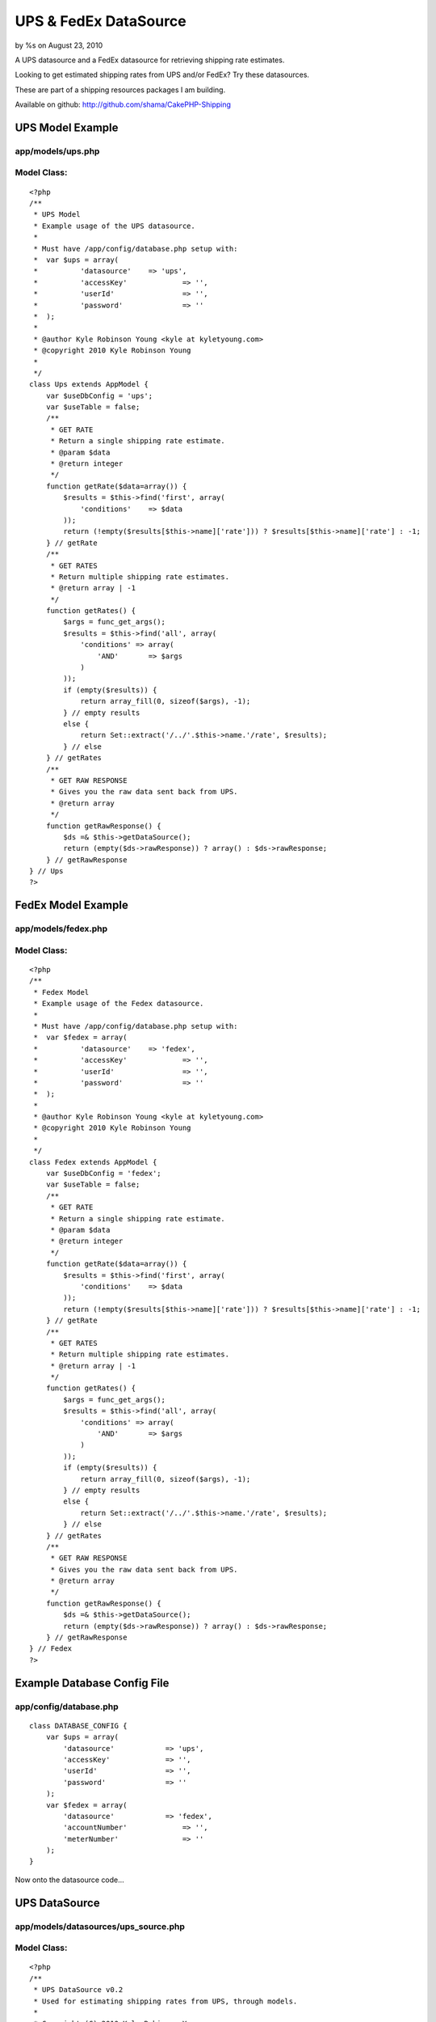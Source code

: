

UPS & FedEx DataSource
======================

by %s on August 23, 2010

A UPS datasource and a FedEx datasource for retrieving shipping rate
estimates.

Looking to get estimated shipping rates from UPS and/or FedEx? Try
these datasources.

These are part of a shipping resources packages I am building.

Available on github: `http://github.com/shama/CakePHP-Shipping`_


UPS Model Example
~~~~~~~~~~~~~~~~~

app/models/ups.php
``````````````````

Model Class:
````````````

::

    <?php 
    /**
     * UPS Model
     * Example usage of the UPS datasource.
     * 
     * Must have /app/config/database.php setup with:
     * 	var $ups = array(
     * 		'datasource'	=> 'ups',
     * 		'accessKey'		=> '',
     * 		'userId'		=> '',
     * 		'password'		=> ''
     * 	);
     * 
     * @author Kyle Robinson Young <kyle at kyletyoung.com>
     * @copyright 2010 Kyle Robinson Young
     *
     */
    class Ups extends AppModel {
        var $useDbConfig = 'ups';
        var $useTable = false;
        /**
         * GET RATE
         * Return a single shipping rate estimate.
         * @param $data
         * @return integer
         */
        function getRate($data=array()) {
            $results = $this->find('first', array(
                'conditions' 	=> $data
            ));
            return (!empty($results[$this->name]['rate'])) ? $results[$this->name]['rate'] : -1;
        } // getRate
        /**
         * GET RATES
         * Return multiple shipping rate estimates.
         * @return array | -1
         */
        function getRates() {
            $args = func_get_args();
            $results = $this->find('all', array(
                'conditions' => array(
                    'AND'	=> $args
                ) 
            ));
            if (empty($results)) {
                return array_fill(0, sizeof($args), -1);
            } // empty results
            else {
                return Set::extract('/../'.$this->name.'/rate', $results);
            } // else
        } // getRates
        /**
         * GET RAW RESPONSE
         * Gives you the raw data sent back from UPS.
         * @return array
         */
        function getRawResponse() {
            $ds =& $this->getDataSource();
            return (empty($ds->rawResponse)) ? array() : $ds->rawResponse;
        } // getRawResponse
    } // Ups
    ?>



FedEx Model Example
~~~~~~~~~~~~~~~~~~~

app/models/fedex.php
````````````````````

Model Class:
````````````

::

    <?php 
    /**
     * Fedex Model
     * Example usage of the Fedex datasource.
     * 
     * Must have /app/config/database.php setup with:
     * 	var $fedex = array(
     * 		'datasource'	=> 'fedex',
     * 		'accessKey'		=> '',
     * 		'userId'		=> '',
     * 		'password'		=> ''
     * 	);
     * 
     * @author Kyle Robinson Young <kyle at kyletyoung.com>
     * @copyright 2010 Kyle Robinson Young
     *
     */
    class Fedex extends AppModel {
        var $useDbConfig = 'fedex';
        var $useTable = false;
        /**
         * GET RATE
         * Return a single shipping rate estimate.
         * @param $data
         * @return integer
         */
        function getRate($data=array()) {
            $results = $this->find('first', array(
                'conditions' 	=> $data
            ));
            return (!empty($results[$this->name]['rate'])) ? $results[$this->name]['rate'] : -1;
        } // getRate
        /**
         * GET RATES
         * Return multiple shipping rate estimates.
         * @return array | -1
         */
        function getRates() {
            $args = func_get_args();
            $results = $this->find('all', array(
                'conditions' => array(
                    'AND'	=> $args
                ) 
            ));
            if (empty($results)) {
                return array_fill(0, sizeof($args), -1);
            } // empty results
            else {
                return Set::extract('/../'.$this->name.'/rate', $results);
            } // else
        } // getRates
        /**
         * GET RAW RESPONSE
         * Gives you the raw data sent back from UPS.
         * @return array
         */
        function getRawResponse() {
            $ds =& $this->getDataSource();
            return (empty($ds->rawResponse)) ? array() : $ds->rawResponse;
        } // getRawResponse
    } // Fedex
    ?>



Example Database Config File
~~~~~~~~~~~~~~~~~~~~~~~~~~~~

app/config/database.php
```````````````````````

::

    
    class DATABASE_CONFIG {
    	var $ups = array(
    	    'datasource'	    => 'ups',
    	    'accessKey'		    => '',
    	    'userId'		    => '',
    	    'password'		    => ''
    	);
    	var $fedex = array(
    	    'datasource'	    => 'fedex',
    	    'accountNumber'		=> '',
    	    'meterNumber'		=> ''
    	);
    }


Now onto the datasource code...



UPS DataSource
~~~~~~~~~~~~~~

app/models/datasources/ups_source.php
`````````````````````````````````````

Model Class:
````````````

::

    <?php 
    /**
     * UPS DataSource v0.2
     * Used for estimating shipping rates from UPS, through models.
     * 
     * Copyright (C) 2010 Kyle Robinson Young
     * 
     * Permission is hereby granted, free of charge, to any person
     * obtaining a copy of this software and associated documentation
     * files (the "Software"), to deal in the Software without
     * restriction, including without limitation the rights to use,
     * copy, modify, merge, publish, distribute, sublicense, and/or sell
     * copies of the Software, and to permit persons to whom the
     * Software is furnished to do so, subject to the following
     * conditions:
     * 
     * The above copyright notice and this permission notice shall be
     * included in all copies or substantial portions of the Software.
     * 
     * THE SOFTWARE IS PROVIDED "AS IS", WITHOUT WARRANTY OF ANY KIND,
     * EXPRESS OR IMPLIED, INCLUDING BUT NOT LIMITED TO THE WARRANTIES
     * OF MERCHANTABILITY, FITNESS FOR A PARTICULAR PURPOSE AND
     * NONINFRINGEMENT. IN NO EVENT SHALL THE AUTHORS OR COPYRIGHT
     * HOLDERS BE LIABLE FOR ANY CLAIM, DAMAGES OR OTHER LIABILITY,
     * WHETHER IN AN ACTION OF CONTRACT, TORT OR OTHERWISE, ARISING
     * FROM, OUT OF OR IN CONNECTION WITH THE SOFTWARE OR THE USE OR
     * OTHER DEALINGS IN THE SOFTWARE.
     * 
     * @author Kyle Robinson Young <kyle at kyletyoung.com>
     * @copyright 2010 Kyle Robinson Young
     * @license http://www.opensource.org/licenses/mit-license.php The MIT License
     * @version 0.2
     * @link http://www.kyletyoung.com/code/cakephp_shipping
     * 
     * UPS Developer & Documentation
     * 	https://www.ups.com/upsdeveloperkit
     * 
     * USAGE:
     * 	As of this build, you can query data like so:
     * 	$results = $this->Ups->find('first', array(
     * 		'conditions'	=> array(
     * 			'weight'	=> 25,
     * 			'service'	=> '03'
     * 		)
     * 	));
     * 	$results = $this->Ups->findByWeight(25);
     * 	$results = $this->Ups->find("weight = 25, service = '02'");
     * 
     * TODO:
     * 	Make request XML dynamic.
     * 	Setup auto validate for read.
     * 	Handle response errors.
     * 
     */
    App::import('Core', array('HttpSocket', 'Xml', 'Set'));
    class UpsSource extends DataSource {
        /**
         * _CONFIG
         * Defaults coming in from config/database.php
         * @var array
         */
        var $_config = array(
    	    'accessKey'		=> '',
    	    'userId'		=> '',
    	    'password'		=> '',
    	    'apiUrl'		=> 'https://www.ups.com/ups.app/xml/Rate',
            'autoValidate'	=> true,
        
            // DEFAULT VALUES REQUIRED
        	'shipper_zip'        => '94901',
        	'shipper_country'    => 'US',
        	'ship_from_zip'      => '94901',
        	'ship_from_country'  => 'US',
        	'ship_to_zip'        => '94901',
        	'ship_to_country'    => 'US',
            'shipper_number'     => '1234',
        	'pickup_type'        => '01',
            'packaging_type'     => '02',
            'dimensions_unit'    => 'IN',
            'dimensions_length'  => 8,
        	'dimensions_height'  => 8,
        	'dimensions_width'   => 8,
            'weight_unit'        => 'LBS',
            'weight'             => 1,
            'service'            => '03'
    	);
    	/**
    	 * _SCHEMA
    	 * @var array
    	 */
    	var $_schema = array(
    	    'ups'	=> array(
    	        'rate'	=> array(
    	            'type'	    => 'integer',
    	            'null'	    => true,
    	            'primary'	=> false,
    	            'length'	=> 11
    	        ),
    	        'currency'	=> array(
    	            'type'	    => 'string',
    	            'null'	    => true,
    	            'primary'	=> false,
    	            'length'	=> 3
    	        ),
    	        'status'	=> array(
    	            'type'	    => 'string',
    	            'null'	    => true,
    	            'primary'	=> false,
    	            'length'	=> 255
    	        ),
    	        'error_code'	=> array(
    	            'type'	    => 'integer',
    	            'null'	    => true,
    	            'primary'	=> false,
    	            'length'	=> 11
    	        ),
    	        'error_description'	=> array(
    	            'type'	    => 'string',
    	            'null'	    => true,
    	            'primary'	=> false,
    	            'length'	=> 255
    	        ),
    	    )
    	);
    	/**
    	 * _VALIDATE
    	 * Use validate rules to check input data.
    	 * @var array
    	 */
    	var $_validate = array(
    	    'weight' => array(
    	        'rule' => array('comparison', '>=', .1),
    	        'message' => 'Weight must be over 0.1'
    	    ),
    	);
    	/**
    	 * RAW RESPONSE
    	 * The last raw response.
    	 * @var array
    	 */
    	var $rawResponse = array();
    	/**
    	 * CONSTRUCTOR
    	 * Init config and setup connection.
    	 * @param array $config
    	 */
    	function __construct($config) {
    	    $this->_config = array_merge($this->_config, (array)$config);
    	    $this->connection = new HttpSocket();
    		parent::__construct($config);
    	} // __construct
    	/**
    	 * READ
    	 * Posts to UPS and returns response.
    	 * @param object $model
    	 * @param array $queryData
    	 */
    	function read(&$model, $queryData=array()) {
    	    
    	    // IF VALIDATE INPUT
    	    $this->_autoValidate($model);
    	    
    	    // FORMAT CONDITIONS
    	    $conditions = $this->_prepareConditions($queryData['conditions']);
    	    
    	    $out = array();
    	    $this->rawResponse = array();
    	    foreach ($conditions as $data) {
        	    // BUILD XML
    	        $xml = $this->_buildXml($data);
    	    
        	    // POST XML
    	        $response = $this->connection->post($this->_config['apiUrl'], $xml);
    	    
        	    // FORMAT RESPONSE
    	        $response = new Xml($response);
    	        $response = $response->toArray();
    	        $this->rawResponse[] = (array)$response;
    	        
    	        // GRAB FIELDS FROM RESPONSE
        	    $rate = current(Set::extract('/RatingServiceSelectionResponse/RatedShipment/TotalCharges/MonetaryValue', $response));
        	    $currency = current(Set::extract('/RatingServiceSelectionResponse/RatedShipment/TotalCharges/CurrencyCode', $response));
        	    $status = current(Set::extract('/RatingServiceSelectionResponse/Response/ResponseStatusDescription', $response));
        	    $error_code = current(Set::extract('/RatingServiceSelectionResponse/Response/Error/ErrorCode', $response));
        	    $error_description = current(Set::extract('/RatingServiceSelectionResponse/Response/Error/ErrorDescription', $response));
        	    
        	    $out[] = array(
        	        $model->name	=> array(
        	            'rate'              => $rate,
        	            'currency'			=> $currency,
        	            'status'	        => $status,
        	            'error_code'	    => $error_code,
        	            'error_description'	=> $error_description,
        	        )
                );
    	    } // foreach
    	    return $out;
    	} // read
    	/**
         * DataSource Query abstraction
         * Copied from cake/libs/model/datasources/dbo_source.php
         *
         * @return resource Result resource identifier.
         * @access public
         */
    	function query() {
    	    $args	  = func_get_args();
    		$fields	  = null;
    		$order	  = null;
    		$limit	  = null;
    		$page	  = null;
    		$recursive = null;
    
    		if (count($args) == 1) {
    			return $this->fetchAll($args[0]);
    
    		} elseif (count($args) > 1 && (strpos(strtolower($args[0]), 'findby') === 0 || strpos(strtolower($args[0]), 'findallby') === 0)) {
    			$params = $args[1];
    
    			if (strpos(strtolower($args[0]), 'findby') === 0) {
    				$all  = false;
    				$field = Inflector::underscore(preg_replace('/^findBy/i', '', $args[0]));
    			} else {
    				$all  = true;
    				$field = Inflector::underscore(preg_replace('/^findAllBy/i', '', $args[0]));
    			}
    
    			$or = (strpos($field, '_or_') !== false);
    			if ($or) {
    				$field = explode('_or_', $field);
    			} else {
    				$field = explode('_and_', $field);
    			}
    			$off = count($field) - 1;
    
    			if (isset($params[1 + $off])) {
    				$fields = $params[1 + $off];
    			}
    
    			if (isset($params[2 + $off])) {
    				$order = $params[2 + $off];
    			}
    
    			if (!array_key_exists(0, $params)) {
    				return false;
    			}
    
    			$c = 0;
    			$conditions = array();
    
    			foreach ($field as $f) {
    				$conditions[$args[2]->alias . '.' . $f] = $params[$c];
    				$c++;
    			}
    
    			if ($or) {
    				$conditions = array('OR' => $conditions);
    			}
    
    			if ($all) {
    				if (isset($params[3 + $off])) {
    					$limit = $params[3 + $off];
    				}
    
    				if (isset($params[4 + $off])) {
    					$page = $params[4 + $off];
    				}
    
    				if (isset($params[5 + $off])) {
    					$recursive = $params[5 + $off];
    				}
    				return $args[2]->find('all', compact('conditions', 'fields', 'order', 'limit', 'page', 'recursive'));
    			} else {
    				if (isset($params[3 + $off])) {
    					$recursive = $params[3 + $off];
    				}
    				return $args[2]->find('first', compact('conditions', 'fields', 'order', 'recursive'));
    			}
    		} else {
    			if (isset($args[1]) && $args[1] === true) {
    				return $this->fetchAll($args[0], true);
    			} else if (isset($args[1]) && !is_array($args[1]) ) {
    				return $this->fetchAll($args[0], false);
    			} else if (isset($args[1]) && is_array($args[1])) {
    				$offset = 0;
    				if (isset($args[2])) {
    					$cache = $args[2];
    				} else {
    					$cache = true;
    				}
    				$args[1] = array_map(array(&$this, 'value'), $args[1]);
    				return $this->fetchAll(String::insert($args[0], $args[1]), $cache);
    			}
    		}
    	} // query
    	/**
    	 * LIST SOURCES
    	 * @return array
    	 */
    	function listSources() {
    		return array('ups');
    	} // listSources
    	/**
    	 * DESCRIBE
    	 * @param object $model
    	 */
    	function describe($model) {
    		return $this->_schema['ups'];
    	} // describe
    	/**
    	 * _AUTO VALIDATE
    	 * @param object $model
    	 * @access private
    	 */
    	function _autoValidate($model) {
    	    if ($this->_config['autoValidate']) {
    	        $model->validate = $this->_validate;
    	        //$model->save();
    	    } // autoValidate
    	} // autoValidate
    	/**
    	 * _PREPARE CONDITIONS
    	 * @param mixed $conditions
    	 * @return array
    	 * @access private
    	 */
    	function _prepareConditions($conditions=array()) {
    	    // IF LIKE SQL WHERE QUERY
    	    if (is_string($conditions)) {
    	        $tmp = array();
    	        $conditions = explode(",", $conditions);
    	        foreach ($conditions as $val)
    	        {
    	            $e = explode("=", $val);
    	            if (empty($e[0])) continue;
    	            $tmp[trim($e[0])] = trim($e[1], " '\"");
    	        } // foreach
    	        $conditions = $tmp;
    	    } // is_string
    	    // IF A SINGLE REQUEST
    	    if (!isset($conditions['AND'])) {
    	        $conditions = array('AND' => array($conditions));
    	    } // !empty
    	    $out = array();
    	    if (empty($conditions['AND'])) return array();
    	    foreach ($conditions['AND'] as $arr) {
    	        $tmp = array();
    	        // PARSE OUT MODEL
    	        if (empty($arr)) continue;
        	    foreach ($arr as $key => $val) {
                    $tmp[end(explode(".", $key))] = $val;
                } // foreach
                //debug($tmp);
                // MERGE WITH DEFAULTS
                $out[] = array_merge(
                    (array)$this->_config,
                    (array)$tmp
                );
    	    } // foreach
    	    return $out;
    	} // _prepareConditions
    	function _buildXml($data=array()) {
    	    $data = $this->_formatData($data);
    	    return "<?xml version=\"1.0\"?>  
    		<AccessRequest xml:lang=\"en-US\">  
    		    <AccessLicenseNumber>".$data['accessKey']."</AccessLicenseNumber>  
    		    <UserId>".$data['userId']."</UserId>  
    		    <Password>".$data['password']."</Password>  
    		</AccessRequest>  
    		<?xml version=\"1.0\"?>  
    		<RatingServiceSelectionRequest xml:lang=\"en-US\">  
    		    <Request>  
    			<TransactionReference>  
    			    <CustomerContext>Bare Bones Rate Request</CustomerContext>  
    			    <XpciVersion>1.0001</XpciVersion>  
    			</TransactionReference>  
    			<RequestAction>Rate</RequestAction>  
    			<RequestOption>Rate</RequestOption>  
    		    </Request>  
    		<PickupType>  
    		    <Code>".$data['pickup_type']."</Code>  
    		</PickupType>  
    		<Shipment>  
    		    <Shipper>  
    			<Address>  
    			    <PostalCode>".$data['shipper_zip']."</PostalCode>  
    			    <CountryCode>".$data['shipper_country']."</CountryCode>  
    			</Address>  
    		    <ShipperNumber>".$data['shipper_number']."</ShipperNumber>  
    		    </Shipper>  
    		    <ShipTo>  
    			<Address>  
    			    <PostalCode>".$data['ship_to_zip']."</PostalCode>  
    			    <CountryCode>".$data['ship_to_country']."</CountryCode>  
    			<ResidentialAddressIndicator/>  
    			</Address>  
    		    </ShipTo>  
    		    <ShipFrom>  
    			<Address>  
    			    <PostalCode>".$data['ship_from_zip']."</PostalCode>  
    			    <CountryCode>".$data['ship_from_country']."</CountryCode>  
    			</Address>  
    		    </ShipFrom>  
    		    <Service>  
    			<Code>".$data['service']."</Code>  
    		    </Service>  
    		    <Package>  
    			<PackagingType>  
    			    <Code>".$data['packaging_type']."</Code>  
    			</PackagingType>  
    			<Dimensions>  
    			    <UnitOfMeasurement>  
    				<Code>".$data['dimensions_unit']."</Code>  
    			    </UnitOfMeasurement>  
    			    <Length>".$data['dimensions_length']."</Length>  
    			    <Width>".$data['dimensions_width']."</Width>  
    			    <Height>".$data['dimensions_height']."</Height>  
    			</Dimensions>  
    			<PackageWeight>  
    			    <UnitOfMeasurement>  
    				<Code>".$data['weight_unit']."</Code>  
    			    </UnitOfMeasurement>  
    			    <Weight>".$data['weight']."</Weight>  
    			</PackageWeight>  
    		    </Package>  
    		</Shipment>  
    		</RatingServiceSelectionRequest>";
    	} // buildXml
    	/**
    	 * _FORMAT DATA
    	 * @param array $data
    	 */
    	function _formatData($data=array()) {
    	    $data['weight'] = number_format($data['weight'], 1, '.', '');
    	    return $data;
    	} // _formatData
    	/**
    	 * _ERROR CHECK
    	 * @param array $data
    	 * 
    	 * TODO: Build this.
    	 */
    	function _errorCheck($data=null)
    	{
    	} // _errorCheck
    } // UpsSource
    ?>



FedEx DataSource
~~~~~~~~~~~~~~~~

app/models/datasources/fedex_source.php
```````````````````````````````````````

Model Class:
````````````

::

    <?php 
    /**
     * Fedex DataSource v0.1
     * Used for estimating shipping rates from Fedex, through models.
     * 
     * Copyright (C) 2010 Kyle Robinson Young
     * 
     * Permission is hereby granted, free of charge, to any person
     * obtaining a copy of this software and associated documentation
     * files (the "Software"), to deal in the Software without
     * restriction, including without limitation the rights to use,
     * copy, modify, merge, publish, distribute, sublicense, and/or sell
     * copies of the Software, and to permit persons to whom the
     * Software is furnished to do so, subject to the following
     * conditions:
     * 
     * The above copyright notice and this permission notice shall be
     * included in all copies or substantial portions of the Software.
     * 
     * THE SOFTWARE IS PROVIDED "AS IS", WITHOUT WARRANTY OF ANY KIND,
     * EXPRESS OR IMPLIED, INCLUDING BUT NOT LIMITED TO THE WARRANTIES
     * OF MERCHANTABILITY, FITNESS FOR A PARTICULAR PURPOSE AND
     * NONINFRINGEMENT. IN NO EVENT SHALL THE AUTHORS OR COPYRIGHT
     * HOLDERS BE LIABLE FOR ANY CLAIM, DAMAGES OR OTHER LIABILITY,
     * WHETHER IN AN ACTION OF CONTRACT, TORT OR OTHERWISE, ARISING
     * FROM, OUT OF OR IN CONNECTION WITH THE SOFTWARE OR THE USE OR
     * OTHER DEALINGS IN THE SOFTWARE.
     * 
     * @author Kyle Robinson Young <kyle at kyletyoung.com>
     * @copyright 2010 Kyle Robinson Young
     * @license http://www.opensource.org/licenses/mit-license.php The MIT License
     * @version 0.1
     * @link http://www.kyletyoung.com/code/cakephp_shipping
     * 
     * FedEx Developer & Documentation
     * 	http://fedex.com/us/developer/
     * 
     * USAGE:
     * 	As of this build, you can query data like so:
     * 	$results = $this->Fedex->find('first', array(
     * 		'conditions'	=> array(
     * 			'weight'	=> 25
     * 		)
     * 	));
     * 	$results = $this->Fedex->findByWeight(25);
     * 	$results = $this->Fedex->find("weight = 25");
     * 
     * TODO:
     * 	Make request XML dynamic.
     * 	Setup auto validate for read.
     * 	Handle response errors.
     * 
     */
    App::import('Core', array('HttpSocket', 'Xml', 'Set'));
    class FedexSource extends DataSource {
        /**
         * _CONFIG
         * Defaults coming in from config/database.php
         * @var array
         */
        var $_config = array(
    	    'accountNumber'		=> '',
    	    'meterNumber'		=> '',
    	    'apiUrl'		    => 'https://gatewaybeta.fedex.com/GatewayDC',
            'autoValidate'	    => true,
        
            // DEFAULT VALUES REQUIRED
            'ship_from_state'      => 'CA',
        	'ship_from_zip'        => '95451',
        	'ship_from_country'    => 'US',
        	'ship_to_state'        => 'CA',
        	'ship_to_zip'          => '95451',
        	'ship_to_country'      => 'US',
        	'carrier_code'         => 'FDXG',
            'dropoff_type'         => 'REGULARPICKUP',
        	'service'              => 'GROUNDHOMEDELIVERY',
            'packaging'            => 'YOURPACKAGING',
            'weight_unit'          => 'LBS',
            'weight'			   => 1.0,
            'package_count'		   => 1
    	);
    	/**
    	 * _SCHEMA
    	 * @var array
    	 */
    	var $_schema = array(
    	    'fedex'	=> array(
    	        'rate'	=> array(
    	            'type'	    => 'integer',
    	            'null'	    => true,
    	            'primary'	=> false,
    	            'length'	=> 11
    	        ),
    	        'currency'	=> array(
    	            'type'	    => 'string',
    	            'null'	    => true,
    	            'primary'	=> false,
    	            'length'	=> 3
    	        ),
    	        'status'	=> array(
    	            'type'	    => 'string',
    	            'null'	    => true,
    	            'primary'	=> false,
    	            'length'	=> 255
    	        ),
    	        'error_code'	=> array(
    	            'type'	    => 'integer',
    	            'null'	    => true,
    	            'primary'	=> false,
    	            'length'	=> 11
    	        ),
    	        'error_description'	=> array(
    	            'type'	    => 'string',
    	            'null'	    => true,
    	            'primary'	=> false,
    	            'length'	=> 255
    	        ),
    	    )
    	);
    	/**
    	 * _VALIDATE
    	 * Use validate rules to check input data.
    	 * @var array
    	 */
    	var $_validate = array(
    	    'weight' => array(
    	        'rule' => array('comparison', '>=', .1),
    	        'message' => 'Weight must be over 0.1'
    	    ),
    	);
    	/**
    	 * RAW RESPONSE
    	 * The last raw response.
    	 * @var array
    	 */
    	var $rawResponse = array();
    	/**
    	 * CONSTRUCTOR
    	 * Init config and setup connection.
    	 * @param array $config
    	 */
    	function __construct($config) {
    	    $this->_config = array_merge($this->_config, (array)$config);
    	    $this->connection = new HttpSocket();
    		parent::__construct($config);
    	} // __construct
    	/**
    	 * READ
    	 * Posts to Fedex and returns response.
    	 * @param object $model
    	 * @param array $queryData
    	 */
    	function read(&$model, $queryData=array()) {
    	    
    	    // IF VALIDATE INPUT
    	    $this->_autoValidate($model);
    	    
    	    // FORMAT CONDITIONS
    	    $conditions = $this->_prepareConditions($queryData['conditions']);
    	    
    	    $out = array();
    	    $this->rawResponse = array();
    	    foreach ($conditions as $data) {
    	        if (empty($data)) continue;
    	        
        	    // BUILD XML
    	        $xml = $this->_buildXml($data);
    	    
        	    // POST XML
    	        $response = $this->connection->post($this->_config['apiUrl'], $xml);
    	    
        	    // FORMAT RESPONSE
    	        $response = new Xml($response);
    	        $response = $response->toArray();
    	        $this->rawResponse[] = (array)$response;
    	        
    	        // GRAB FIELDS FROM RESPONSE
        	    $rate = current(Set::extract('/FDXRateReply/EstimatedCharges/DiscountedCharges/NetCharge', $response));
        	    $currency = current(Set::extract('/FDXRateReply/EstimatedCharges/CurrencyCode', $response));
        	    
        	    $status = '';
        	    $error_code = current(Set::extract('/FDXRateReply/Error/Code', $response));
        	    $error_description = current(Set::extract('/FDXRateReply/Error/Message', $response));
        	    
        	    $out[] = array(
        	        $model->name	=> array(
        	            'rate'              => $rate,
        	            'currency'			=> $currency,
        	            'status'	        => $status,
        	            'error_code'	    => $error_code,
        	            'error_description'	=> $error_description,
        	        )
                );
    	    } // foreach
    	    return $out;
    	} // read
    	/**
         * DataSource Query abstraction
         * Copied from cake/libs/model/datasources/dbo_source.php
         *
         * @return resource Result resource identifier.
         * @access public
         */
    	function query() {
    	    $args	  = func_get_args();
    		$fields	  = null;
    		$order	  = null;
    		$limit	  = null;
    		$page	  = null;
    		$recursive = null;
    
    		if (count($args) == 1) {
    			return $this->fetchAll($args[0]);
    
    		} elseif (count($args) > 1 && (strpos(strtolower($args[0]), 'findby') === 0 || strpos(strtolower($args[0]), 'findallby') === 0)) {
    			$params = $args[1];
    
    			if (strpos(strtolower($args[0]), 'findby') === 0) {
    				$all  = false;
    				$field = Inflector::underscore(preg_replace('/^findBy/i', '', $args[0]));
    			} else {
    				$all  = true;
    				$field = Inflector::underscore(preg_replace('/^findAllBy/i', '', $args[0]));
    			}
    
    			$or = (strpos($field, '_or_') !== false);
    			if ($or) {
    				$field = explode('_or_', $field);
    			} else {
    				$field = explode('_and_', $field);
    			}
    			$off = count($field) - 1;
    
    			if (isset($params[1 + $off])) {
    				$fields = $params[1 + $off];
    			}
    
    			if (isset($params[2 + $off])) {
    				$order = $params[2 + $off];
    			}
    
    			if (!array_key_exists(0, $params)) {
    				return false;
    			}
    
    			$c = 0;
    			$conditions = array();
    
    			foreach ($field as $f) {
    				$conditions[$args[2]->alias . '.' . $f] = $params[$c];
    				$c++;
    			}
    
    			if ($or) {
    				$conditions = array('OR' => $conditions);
    			}
    
    			if ($all) {
    				if (isset($params[3 + $off])) {
    					$limit = $params[3 + $off];
    				}
    
    				if (isset($params[4 + $off])) {
    					$page = $params[4 + $off];
    				}
    
    				if (isset($params[5 + $off])) {
    					$recursive = $params[5 + $off];
    				}
    				return $args[2]->find('all', compact('conditions', 'fields', 'order', 'limit', 'page', 'recursive'));
    			} else {
    				if (isset($params[3 + $off])) {
    					$recursive = $params[3 + $off];
    				}
    				return $args[2]->find('first', compact('conditions', 'fields', 'order', 'recursive'));
    			}
    		} else {
    			if (isset($args[1]) && $args[1] === true) {
    				return $this->fetchAll($args[0], true);
    			} else if (isset($args[1]) && !is_array($args[1]) ) {
    				return $this->fetchAll($args[0], false);
    			} else if (isset($args[1]) && is_array($args[1])) {
    				$offset = 0;
    				if (isset($args[2])) {
    					$cache = $args[2];
    				} else {
    					$cache = true;
    				}
    				$args[1] = array_map(array(&$this, 'value'), $args[1]);
    				return $this->fetchAll(String::insert($args[0], $args[1]), $cache);
    			}
    		}
    	} // query
    	/**
    	 * LIST SOURCES
    	 * @return array
    	 */
    	function listSources() {
    		return array('fedex');
    	} // listSources
    	/**
    	 * DESCRIBE
    	 * @param object $model
    	 */
    	function describe($model) {
    		return $this->_schema['fedex'];
    	} // describe
    	/**
    	 * _AUTO VALIDATE
    	 * @param object $model
    	 * @access private
    	 */
    	function _autoValidate($model) {
    	    if ($this->_config['autoValidate']) {
    	        $model->validate = $this->_validate;
    	        //$model->save();
    	    } // autoValidate
    	} // autoValidate
    	/**
    	 * _PREPARE CONDITIONS
    	 * @param mixed $conditions
    	 * @return array
    	 * @access private
    	 */
    	function _prepareConditions($conditions=array()) {
    	    // IF LIKE SQL WHERE QUERY
    	    if (is_string($conditions)) {
    	        $tmp = array();
    	        $conditions = explode(",", $conditions);
    	        foreach ($conditions as $val)
    	        {
    	            $e = explode("=", $val);
    	            if (empty($e[0])) continue;
    	            $tmp[trim($e[0])] = trim($e[1], " '\"");
    	        } // foreach
    	        $conditions = $tmp;
    	    } // is_string
    	    // IF A SINGLE REQUEST
    	    if (!isset($conditions['AND'])) {
    	        $conditions = array('AND' => array($conditions));
    	    } // !empty
    	    $out = array();
    	    if (empty($conditions['AND'])) return array();
    	    foreach ($conditions['AND'] as $arr) {
    	        $tmp = array();
    	        // PARSE OUT MODEL
    	        if (empty($arr)) continue;
        	    foreach ($arr as $key => $val) {
                    $tmp[end(explode(".", $key))] = $val;
                } // foreach
                //debug($tmp);
                // MERGE WITH DEFAULTS
                $out[] = array_merge(
                    (array)$this->_config,
                    (array)$tmp
                );
    	    } // foreach
    	    return $out;
    	} // _prepareConditions
    	function _buildXml($data=array()) {
    	    $data = $this->_formatData($data);
    	    return '<?xml version="1.0" encoding="UTF-8" ?>
            	<FDXRateRequest xmlns:api="http://www.fedex.com/fsmapi" xmlns:xsi="http://www.w3.org/2001/XMLSchema-instance" xsi:noNamespaceSchemaLocation="FDXRateRequest.xsd">
                	<RequestHeader>
            			<CustomerTransactionIdentifier>Express Rate</CustomerTransactionIdentifier>
                        <AccountNumber>'.$data['accountNumber'].'</AccountNumber>
                        <MeterNumber>'.$data['meterNumber'].'</MeterNumber>
                        <CarrierCode>'.$data['carrier_code'].'</CarrierCode>
                    </RequestHeader>
                    <DropoffType>'.$data['dropoff_type'].'</DropoffType>
                    <Service>'.$data['service'].'</Service>
                    <Packaging>'.$data['packaging'].'</Packaging>
                    <WeightUnits>'.$data['weight_unit'].'</WeightUnits>
                    <Weight>'.$data['weight'].'</Weight>
                    <OriginAddress>
                        <StateOrProvinceCode>'.$data['ship_from_state'].'</StateOrProvinceCode>
                        <PostalCode>'.$data['ship_from_zip'].'</PostalCode>
                        <CountryCode>'.$data['ship_from_country'].'</CountryCode>
                    </OriginAddress>
                    <DestinationAddress>
                        <StateOrProvinceCode>'.$data['ship_to_state'].'</StateOrProvinceCode>
                        <PostalCode>'.$data['ship_to_zip'].'</PostalCode>
                        <CountryCode>'.$data['ship_to_country'].'</CountryCode>
                    </DestinationAddress>
                    <Payment>
                        <PayorType>SENDER</PayorType>
                    </Payment>
                    <PackageCount>'.$data['package_count'].'</PackageCount>
                </FDXRateRequest>';
    	} // buildXml
    	/**
    	 * _FORMAT DATA
    	 * @param array $data
    	 */
    	function _formatData($data=array()) {
    	    $data['weight'] = number_format($data['weight'], 1, '.', '');
    	    $data['package_count'] = number_format($data['package_count'], 0, '.', '');
    	    return $data;
    	} // _formatData
    	/**
    	 * _ERROR CHECK
    	 * @param array $data
    	 * 
    	 * TODO: Build this.
    	 */
    	function _errorCheck($data=null)
    	{
    	} // _errorCheck
    } // FedexSource
    ?>

`1`_|`2`_|`3`_


More
````

+ `Page 1`_
+ `Page 2`_
+ `Page 3`_

.. _Page 3: :///articles/view/4caea0e7-4330-4780-9023-485282f0cb67/lang:eng#page-3
.. _Page 2: :///articles/view/4caea0e7-4330-4780-9023-485282f0cb67/lang:eng#page-2
.. _Page 1: :///articles/view/4caea0e7-4330-4780-9023-485282f0cb67/lang:eng#page-1
.. _http://github.com/shama/CakePHP-Shipping: http://github.com/shama/CakePHP-Shipping
.. meta::
    :title: UPS & FedEx DataSource
    :description: CakePHP Article related to datasource,ups,fedex,Models
    :keywords: datasource,ups,fedex,Models
    :copyright: Copyright 2010 
    :category: models

